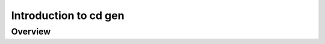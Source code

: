 ##############################
Introduction to cd gen
##############################

Overview
-------------------------

